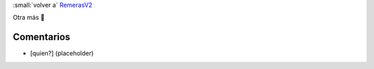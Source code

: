 
:small:`volver a` RemerasV2_

Otra más 🙂

.. image:: /images/RemerasV2/LauBenech5/LauBenech5.png



Comentarios
-----------

* [quien?] (placeholder)



.. role:: small
   :class: small

.. _remerasv2: /remerasv2
